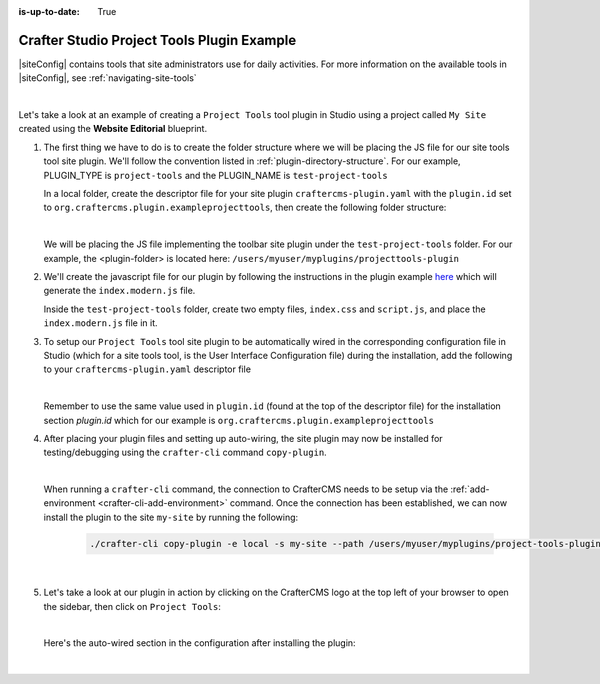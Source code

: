 :is-up-to-date: True

.. index:: Crafter Studio Project Tools Plugin Example, Studio Plugins, Plugins

.. _plugin-site-tools-example:

===========================================
Crafter Studio Project Tools Plugin Example
===========================================

|siteConfig| contains tools that site administrators use for daily activities.  For more information
on the available tools in |siteConfig|, see :ref:`navigating-site-tools`

.. image:: /_static/images/developer/plugins/site-plugins/studio-site-tools.png
   :align: center
   :alt: Studio Project Tools
   :width: 80%

|

Let's take a look at an example of creating a ``Project Tools`` tool plugin in Studio using a project
called ``My Site`` created using the **Website Editorial** blueprint.

#. The first thing we have to do is to create the folder structure where we will be placing the JS file
   for our site tools tool site plugin.  We'll follow the convention listed in :ref:`plugin-directory-structure`.
   For our example, PLUGIN_TYPE is ``project-tools`` and the PLUGIN_NAME is ``test-project-tools``

   In a local folder, create the descriptor file for your site plugin ``craftercms-plugin.yaml`` with
   the ``plugin.id`` set to ``org.craftercms.plugin.exampleprojecttools``, then create the following
   folder structure:

   .. code-block:: text
         :caption: *Project Tools Plugin Directory Structure*

         <plugin-folder>/
           craftercms-plugin.yaml
           authoring/
             static-assets/
               plugins/
                 org/
                   craftercms/
                     plugin/
                       exampleprojecttools/
                         project-tool/
                           test-project-tools/

   |

   We will be placing the JS file implementing the toolbar site plugin under the ``test-project-tools``
   folder.  For our example, the <plugin-folder> is located here: ``/users/myuser/myplugins/projecttools-plugin``

#. We'll create the javascript file for our plugin by following the instructions in the plugin example
   `here <https://github.com/craftercms/craftercms-ui-plugin-sample>`__ which will generate the
   ``index.modern.js`` file.

   Inside the ``test-project-tools`` folder, create two empty files, ``index.css`` and ``script.js``,
   and place the ``index.modern.js`` file in it.


#. To setup our ``Project Tools`` tool site plugin to be automatically wired in the corresponding configuration file in Studio (which for a site tools tool, is the User Interface Configuration file) during the installation, add the following to your ``craftercms-plugin.yaml`` descriptor file

   .. code-block:: yaml
      :linenos:
      :caption: *craftercms-plugin.yaml*
      :emphasize-lines: 29-30

      installation:
        - type: preview-app
          parentXpath: //reference[@id='craftercms.siteTools']
          elementXpath: //plugin[@id='org.craftercms.sampleProjectToolsPlugin.components.reactComponent']
          element:
            name: tools
            children:
            - name: tool
              children:
              - name: title
                attributes:
                - name: id
                  value: "test.projecttool"
                - name: defaultMessage
                  value: "Test Adding Project Tool"
              - name: icon
                attributes:
                - name: id
                  value: "@mui/icons-material/WidgetsOutlined"
              - name: url
                value: test
              - name: widget
                attributes:
                - name: id
                  value: org.craftercms.sampleProjectToolsPlugin.components.reactComponent
                children:
                - name: plugin
                  attributes:
                  - name: id
                    value: org.craftercms.plugin.exampleprojecttools
                  - name: type
                    value: project-tool
                  - name: name
                    value: test-project-tools
                  - name: file
                    value: index.modern.js

   |

   Remember to use the same value used in ``plugin.id`` (found at the top of the descriptor file) for the installation section *plugin.id* which for our example is ``org.craftercms.plugin.exampleprojecttools``

#. After placing your plugin files and setting up auto-wiring, the site plugin may now be installed for testing/debugging using the ``crafter-cli`` command ``copy-plugin``.

   .. image:: /_static/images/developer/plugins/site-plugins/site-tools-plugin-files.png
      :align: center
      :alt: Project Tools tool site plugin directory/files
      :width: 80%

   |

   When running a ``crafter-cli`` command, the connection to CrafterCMS needs to be setup via the :ref:`add-environment <crafter-cli-add-environment>` command. Once the connection has been established, we can now install the plugin to the site ``my-site`` by running the following:

      ..  code-block:: bash

          ./crafter-cli copy-plugin -e local -s my-site --path /users/myuser/myplugins/project-tools-plugin

      |

#. Let's take a look at our plugin in action by clicking on the CrafterCMS logo at the top left of your browser to open the sidebar, then click on ``Project Tools``:

   .. image:: /_static/images/developer/plugins/site-plugins/site-tools-plugin-in-action.png
      :align: center
      :alt: Project Tools site plugin in action

   |

   Here's the auto-wired section in the configuration after installing the plugin:

   .. code-block:: xml
      :linenos:
      :emphasize-lines: 13-18

      <siteUi>
        ...
        <references>
          <reference id="craftercms.siteTools">
            <tools>
              ...
              <tool>
                <title id="PluginManagement.title" defaultMessage="Plugin Management"/>
                <icon id="@mui/icons-material/ExtensionOutlined"/>
                <url>plugins</url>
                <widget id="craftercms.components.PluginManagement"/>
              </tool>
              <tool>
                <title id="test.sitetool" defaultMessage="Test Adding Site Tool"/>
                <icon id="@mui/icons-material/WidgetsOutlined"/>
                <url>test</url>
                <widget id="org.craftercms.sampleProjectToolsPlugin.components.reactComponent">
                   <plugin id="org.craftercms.plugin.exampleprojecttools"
                           type="project-tool"
                           name="test-project-tools"
                           file="index.modern.js"/>
                </widget>
              </tool>
            </tools>
          ...

   |
